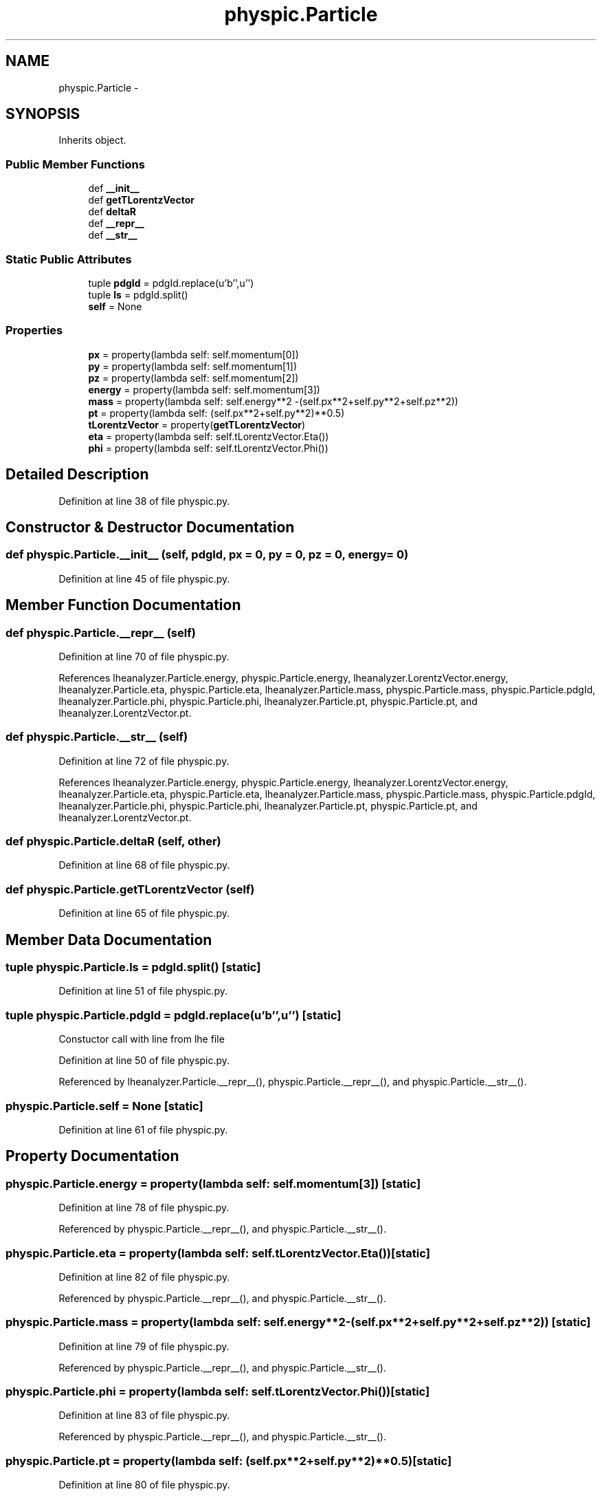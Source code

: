 .TH "physpic.Particle" 3 "Thu Nov 5 2015" "not_found" \" -*- nroff -*-
.ad l
.nh
.SH NAME
physpic.Particle \- 
.SH SYNOPSIS
.br
.PP
.PP
Inherits object\&.
.SS "Public Member Functions"

.in +1c
.ti -1c
.RI "def \fB__init__\fP"
.br
.ti -1c
.RI "def \fBgetTLorentzVector\fP"
.br
.ti -1c
.RI "def \fBdeltaR\fP"
.br
.ti -1c
.RI "def \fB__repr__\fP"
.br
.ti -1c
.RI "def \fB__str__\fP"
.br
.in -1c
.SS "Static Public Attributes"

.in +1c
.ti -1c
.RI "tuple \fBpdgId\fP = pdgId\&.replace(u'b'',u'')"
.br
.ti -1c
.RI "tuple \fBls\fP = pdgId\&.split()"
.br
.ti -1c
.RI "\fBself\fP = None"
.br
.in -1c
.SS "Properties"

.in +1c
.ti -1c
.RI "\fBpx\fP = property(lambda self: self\&.momentum[0])"
.br
.ti -1c
.RI "\fBpy\fP = property(lambda self: self\&.momentum[1])"
.br
.ti -1c
.RI "\fBpz\fP = property(lambda self: self\&.momentum[2])"
.br
.ti -1c
.RI "\fBenergy\fP = property(lambda self: self\&.momentum[3])"
.br
.ti -1c
.RI "\fBmass\fP = property(lambda self: self\&.energy**2 -(self\&.px**2+self\&.py**2+self\&.pz**2))"
.br
.ti -1c
.RI "\fBpt\fP = property(lambda self: (self\&.px**2+self\&.py**2)**0\&.5)"
.br
.ti -1c
.RI "\fBtLorentzVector\fP = property(\fBgetTLorentzVector\fP)"
.br
.ti -1c
.RI "\fBeta\fP = property(lambda self: self\&.tLorentzVector\&.Eta())"
.br
.ti -1c
.RI "\fBphi\fP = property(lambda self: self\&.tLorentzVector\&.Phi())"
.br
.in -1c
.SH "Detailed Description"
.PP 
Definition at line 38 of file physpic\&.py\&.
.SH "Constructor & Destructor Documentation"
.PP 
.SS "def physpic\&.Particle\&.__init__ (self, pdgId, px = \fC0\fP, py = \fC0\fP, pz = \fC0\fP, energy = \fC0\fP)"

.PP
Definition at line 45 of file physpic\&.py\&.
.SH "Member Function Documentation"
.PP 
.SS "def physpic\&.Particle\&.__repr__ (self)"

.PP
Definition at line 70 of file physpic\&.py\&.
.PP
References lheanalyzer\&.Particle\&.energy, physpic\&.Particle\&.energy, lheanalyzer\&.LorentzVector\&.energy, lheanalyzer\&.Particle\&.eta, physpic\&.Particle\&.eta, lheanalyzer\&.Particle\&.mass, physpic\&.Particle\&.mass, physpic\&.Particle\&.pdgId, lheanalyzer\&.Particle\&.phi, physpic\&.Particle\&.phi, lheanalyzer\&.Particle\&.pt, physpic\&.Particle\&.pt, and lheanalyzer\&.LorentzVector\&.pt\&.
.SS "def physpic\&.Particle\&.__str__ (self)"

.PP
Definition at line 72 of file physpic\&.py\&.
.PP
References lheanalyzer\&.Particle\&.energy, physpic\&.Particle\&.energy, lheanalyzer\&.LorentzVector\&.energy, lheanalyzer\&.Particle\&.eta, physpic\&.Particle\&.eta, lheanalyzer\&.Particle\&.mass, physpic\&.Particle\&.mass, physpic\&.Particle\&.pdgId, lheanalyzer\&.Particle\&.phi, physpic\&.Particle\&.phi, lheanalyzer\&.Particle\&.pt, physpic\&.Particle\&.pt, and lheanalyzer\&.LorentzVector\&.pt\&.
.SS "def physpic\&.Particle\&.deltaR (self, other)"

.PP
Definition at line 68 of file physpic\&.py\&.
.SS "def physpic\&.Particle\&.getTLorentzVector (self)"

.PP
Definition at line 65 of file physpic\&.py\&.
.SH "Member Data Documentation"
.PP 
.SS "tuple physpic\&.Particle\&.ls = pdgId\&.split()\fC [static]\fP"

.PP
Definition at line 51 of file physpic\&.py\&.
.SS "tuple physpic\&.Particle\&.pdgId = pdgId\&.replace(u'b'',u'')\fC [static]\fP"

.PP
.nf
Constuctor call with line from lhe file
.fi
.PP
 
.PP
Definition at line 50 of file physpic\&.py\&.
.PP
Referenced by lheanalyzer\&.Particle\&.__repr__(), physpic\&.Particle\&.__repr__(), and physpic\&.Particle\&.__str__()\&.
.SS "physpic\&.Particle\&.self = None\fC [static]\fP"

.PP
Definition at line 61 of file physpic\&.py\&.
.SH "Property Documentation"
.PP 
.SS "physpic\&.Particle\&.energy = property(lambda self: self\&.momentum[3])\fC [static]\fP"

.PP
Definition at line 78 of file physpic\&.py\&.
.PP
Referenced by physpic\&.Particle\&.__repr__(), and physpic\&.Particle\&.__str__()\&.
.SS "physpic\&.Particle\&.eta = property(lambda self: self\&.tLorentzVector\&.Eta())\fC [static]\fP"

.PP
Definition at line 82 of file physpic\&.py\&.
.PP
Referenced by physpic\&.Particle\&.__repr__(), and physpic\&.Particle\&.__str__()\&.
.SS "physpic\&.Particle\&.mass = property(lambda self: self\&.energy**2 -(self\&.px**2+self\&.py**2+self\&.pz**2))\fC [static]\fP"

.PP
Definition at line 79 of file physpic\&.py\&.
.PP
Referenced by physpic\&.Particle\&.__repr__(), and physpic\&.Particle\&.__str__()\&.
.SS "physpic\&.Particle\&.phi = property(lambda self: self\&.tLorentzVector\&.Phi())\fC [static]\fP"

.PP
Definition at line 83 of file physpic\&.py\&.
.PP
Referenced by physpic\&.Particle\&.__repr__(), and physpic\&.Particle\&.__str__()\&.
.SS "physpic\&.Particle\&.pt = property(lambda self: (self\&.px**2+self\&.py**2)**0\&.5)\fC [static]\fP"

.PP
Definition at line 80 of file physpic\&.py\&.
.PP
Referenced by physpic\&.Particle\&.__repr__(), and physpic\&.Particle\&.__str__()\&.
.SS "physpic\&.Particle\&.px = property(lambda self: self\&.momentum[0])\fC [static]\fP"

.PP
Definition at line 75 of file physpic\&.py\&.
.SS "physpic\&.Particle\&.py = property(lambda self: self\&.momentum[1])\fC [static]\fP"

.PP
Definition at line 76 of file physpic\&.py\&.
.SS "physpic\&.Particle\&.pz = property(lambda self: self\&.momentum[2])\fC [static]\fP"

.PP
Definition at line 77 of file physpic\&.py\&.
.SS "physpic\&.Particle\&.tLorentzVector = property(\fBgetTLorentzVector\fP)\fC [static]\fP"

.PP
Definition at line 81 of file physpic\&.py\&.

.SH "Author"
.PP 
Generated automatically by Doxygen for not_found from the source code\&.
